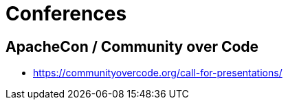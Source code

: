 = Conferences

== ApacheCon / Community over Code

* https://communityovercode.org/call-for-presentations/

